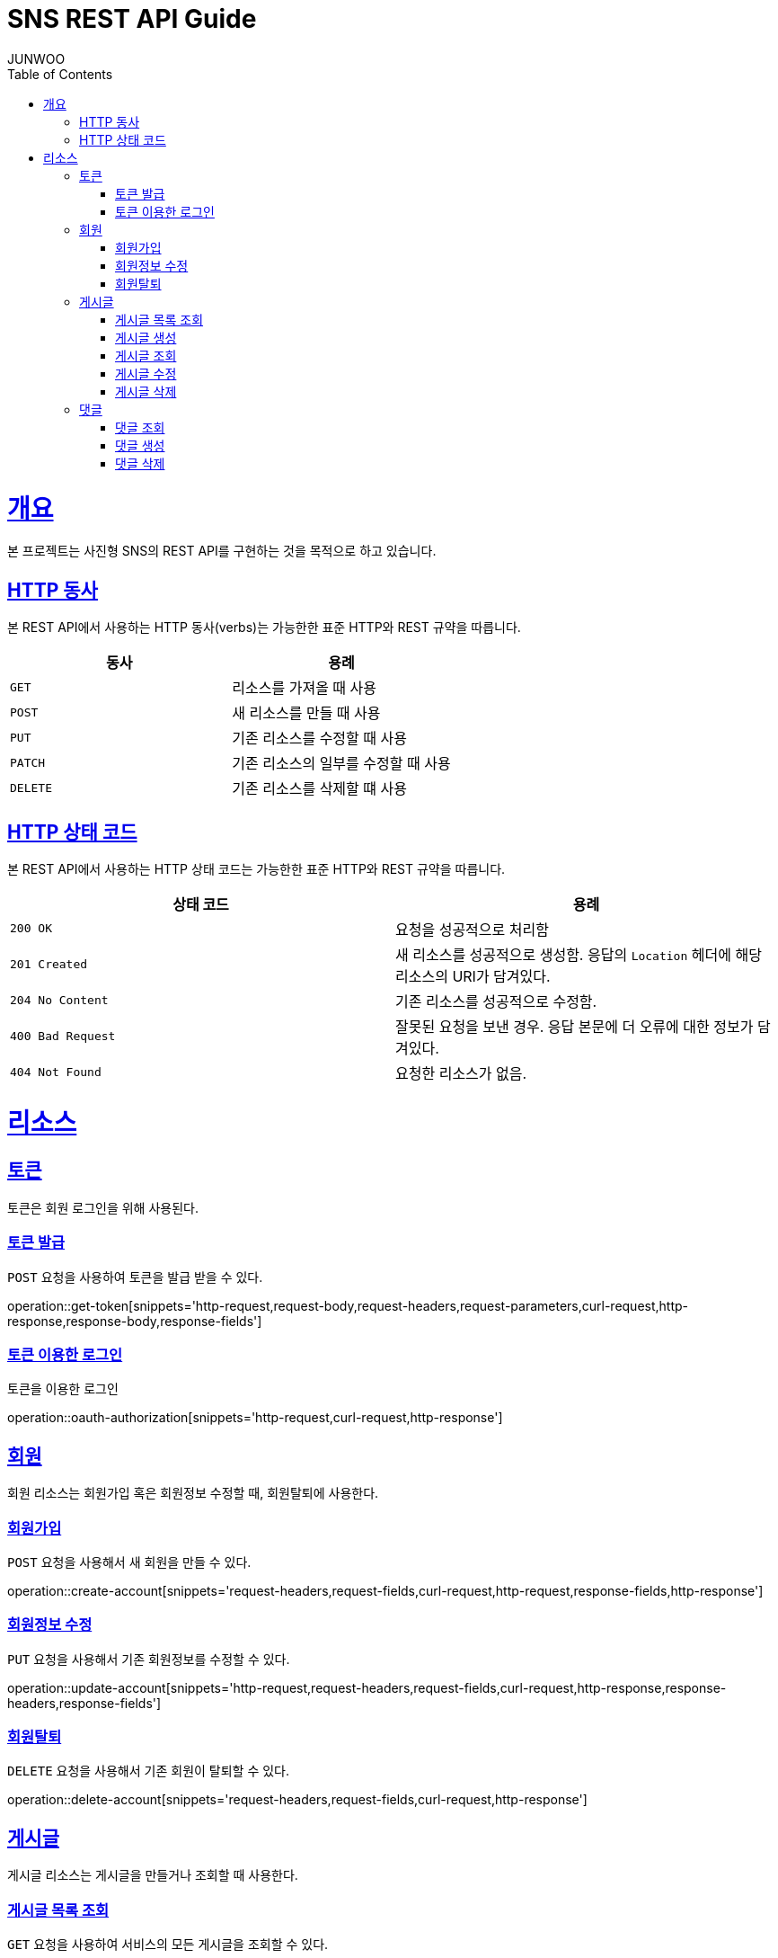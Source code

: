 = SNS REST API Guide
JUNWOO ;
:doctype: book
:icons: font
:source-highlighter: highlightjs
:toc: left
:toclevels: 4
:sectlinks:
:operation-curl-request-title: Example request
:operation-http-response-title: Example response

[[overview]]
= 개요

본 프로젝트는 사진형 SNS의 REST API를 구현하는 것을 목적으로 하고 있습니다.


[[overview-http-verbs]]
== HTTP 동사

본 REST API에서 사용하는 HTTP 동사(verbs)는 가능한한 표준 HTTP와 REST 규약을 따릅니다.

|===
| 동사 | 용례

| `GET`
| 리소스를 가져올 때 사용

| `POST`
| 새 리소스를 만들 때 사용

| `PUT`
| 기존 리소스를 수정할 때 사용

| `PATCH`
| 기존 리소스의 일부를 수정할 때 사용

| `DELETE`
| 기존 리소스를 삭제할 떄 사용
|===

[[overview-http-status-codes]]
== HTTP 상태 코드

본 REST API에서 사용하는 HTTP 상태 코드는 가능한한 표준 HTTP와 REST 규약을 따릅니다.

|===
| 상태 코드 | 용례

| `200 OK`
| 요청을 성공적으로 처리함

| `201 Created`
| 새 리소스를 성공적으로 생성함. 응답의 `Location` 헤더에 해당 리소스의 URI가 담겨있다.

| `204 No Content`
| 기존 리소스를 성공적으로 수정함.

| `400 Bad Request`
| 잘못된 요청을 보낸 경우. 응답 본문에 더 오류에 대한 정보가 담겨있다.

| `404 Not Found`
| 요청한 리소스가 없음.
|===


[[resources]]
= 리소스


[[resources-token]]
== 토큰

토큰은 회원 로그인을 위해 사용된다.

[[resources-token-post]]
=== 토큰 발급

`POST` 요청을 사용하여 토큰을 발급 받을 수 있다.

operation::get-token[snippets='http-request,request-body,request-headers,request-parameters,curl-request,http-response,response-body,response-fields']

[[resources-token-get]]
=== 토큰 이용한 로그인

토큰을 이용한 로그인

operation::oauth-authorization[snippets='http-request,curl-request,http-response']


[[resources-account]]
== 회원

회원 리소스는 회원가입 혹은 회원정보 수정할 때, 회원탈퇴에 사용한다.

[[resources-accounts-post]]
=== 회원가입

`POST` 요청을 사용해서 새 회원을 만들 수 있다.

operation::create-account[snippets='request-headers,request-fields,curl-request,http-request,response-fields,http-response']


[[resources-accounts-update]]
=== 회원정보 수정

`PUT` 요청을 사용해서 기존 회원정보를 수정할 수 있다.

operation::update-account[snippets='http-request,request-headers,request-fields,curl-request,http-response,response-headers,response-fields']

[[resources-accounts-delete]]
=== 회원탈퇴

`DELETE` 요청을 사용해서 기존 회원이 탈퇴할 수 있다.

operation::delete-account[snippets='request-headers,request-fields,curl-request,http-response']

[[resources-post]]
== 게시글

게시글 리소스는 게시글을 만들거나 조회할 때 사용한다.

[[resources-post-list]]
=== 게시글 목록 조회

`GET` 요청을 사용하여 서비스의 모든 게시글을 조회할 수 있다.

operation::get-posts[snippets='request-headers, request-parameters, response-fields,curl-request,http-response']

[[resources-posts-post]]
=== 게시글 생성

`POST` 요청을 사용해서 새 게시글을 만들 수 있다.

operation::create-post[snippets='request-headers,request-fields,curl-request,response-body,response-fields,http-response']

[[resources-posts-get]]
=== 게시글 조회

`Get` 요청을 사용해서 기존 게시글 하나를 조회할 수 있다.

operation::get-posts[snippets='request-fields,curl-request,http-response']

[[resources-posts-update]]
=== 게시글 수정

`PUT` 요청을 사용해서 기존 게시글을 수정할 수 있다.

operation::update-post[snippets='request-headers,request-fields,curl-request,response-body,response-fields,http-response']

[[resources-posts-delete]]
=== 게시글 삭제

`DELETE` 요청을 사용해서 기존 게시글을 삭제할 수 있다.

operation::delete-post[snippets='request-fields,curl-request,http-response']


[[resources-comment]]
== 댓글

게시글 리소스는 댓글을 만들거나 조회할 때 사용한다.

[[resources-comment-list]]
=== 댓글 조회

`GET` 요청을 사용하여 게시글의 댓글을 조회할 수 있다.

operation::get-comments[snippets='request-headers, request-parameters, response-fields,curl-request,http-response']

[[resources-comments-post]]
=== 댓글 생성

`POST` 요청을 사용해서 새 댓글을 만들 수 있다.

operation::create-comment[snippets='request-headers,request-fields,curl-request,response-body,response-fields,http-response']


[[resources-comments -update]]
=== 댓글 수정

`PUT` 요청을 사용해서 기존 댓글을 수정할 수 있다.

operation::update-comment[snippets='request-headers,request-fields,curl-request,response-body,response-fields,http-response']

[[resources-posts-delete]]
=== 댓글 삭제

`DELETE` 요청을 사용해서 기존 댓글을 삭제할 수 있다.

operation::delete-comment[snippets='request-fields,curl-request,http-response']


